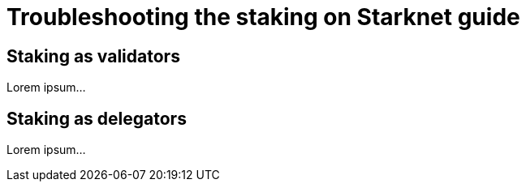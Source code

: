 = Troubleshooting the staking on Starknet guide

== Staking as validators

Lorem ipsum...

== Staking as delegators

Lorem ipsum...